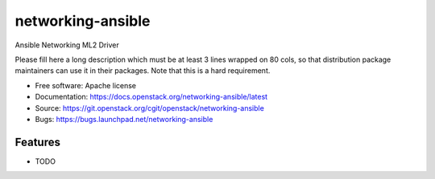 ===============================
networking-ansible
===============================

Ansible Networking ML2 Driver

Please fill here a long description which must be at least 3 lines wrapped on
80 cols, so that distribution package maintainers can use it in their packages.
Note that this is a hard requirement.

* Free software: Apache license
* Documentation: https://docs.openstack.org/networking-ansible/latest
* Source: https://git.openstack.org/cgit/openstack/networking-ansible
* Bugs: https://bugs.launchpad.net/networking-ansible

Features
--------

* TODO
